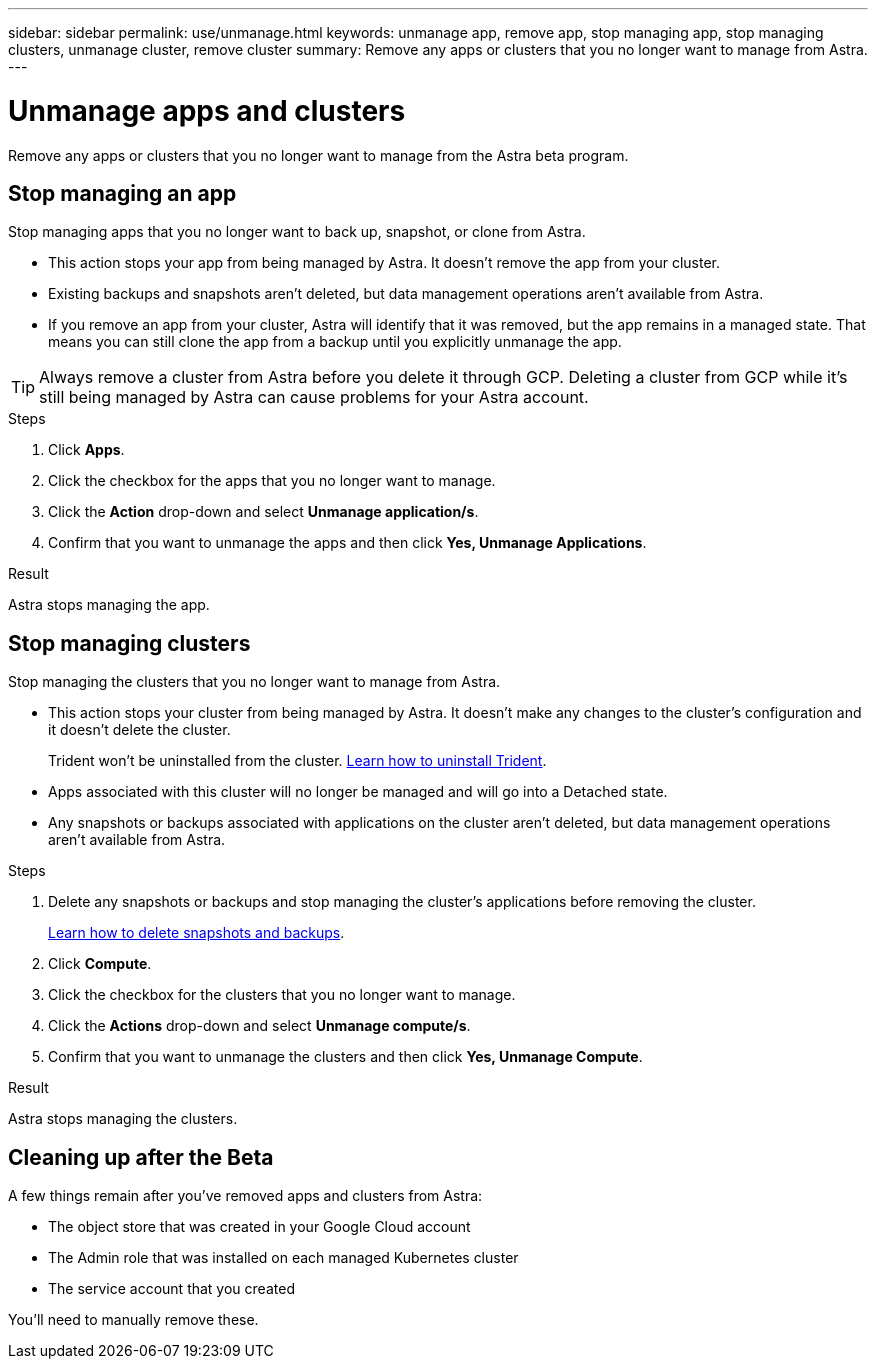 ---
sidebar: sidebar
permalink: use/unmanage.html
keywords: unmanage app, remove app, stop managing app, stop managing clusters, unmanage cluster, remove cluster
summary: Remove any apps or clusters that you no longer want to manage from Astra.
---

= Unmanage apps and clusters
:hardbreaks:
:icons: font
:imagesdir: ../media/use/

Remove any apps or clusters that you no longer want to manage from the Astra beta program.

== Stop managing an app

Stop managing apps that you no longer want to back up, snapshot, or clone from Astra.

* This action stops your app from being managed by Astra. It doesn't remove the app from your cluster.

* Existing backups and snapshots aren't deleted, but data management operations aren't available from Astra.

* If you remove an app from your cluster, Astra will identify that it was removed, but the app remains in a managed state. That means you can still clone the app from a backup until you explicitly unmanage the app.

TIP: Always remove a cluster from Astra before you delete it through GCP. Deleting a cluster from GCP while it's still being managed by Astra can cause problems for your Astra account.

.Steps

. Click *Apps*.

. Click the checkbox for the apps that you no longer want to manage.

. Click the *Action* drop-down and select *Unmanage application/s*.

. Confirm that you want to unmanage the apps and then click *Yes, Unmanage Applications*.

.Result

Astra stops managing the app.

== Stop managing clusters

Stop managing the clusters that you no longer want to manage from Astra.

* This action stops your cluster from being managed by Astra. It doesn't make any changes to the cluster's configuration and it doesn't delete the cluster.
+
Trident won't be uninstalled from the cluster. https://netapp-trident.readthedocs.io/en/stable-v20.04/kubernetes/operations/tasks/managing.html#uninstalling-trident[Learn how to uninstall Trident^].

* Apps associated with this cluster will no longer be managed and will go into a Detached state.

* Any snapshots or backups associated with applications on the cluster aren't deleted, but data management operations aren't available from Astra.

.Steps

. Delete any snapshots or backups and stop managing the cluster's applications before removing the cluster.
+
link:protect-apps.html[Learn how to delete snapshots and backups].

. Click *Compute*.

. Click the checkbox for the clusters that you no longer want to manage.

. Click the *Actions* drop-down and select *Unmanage compute/s*.

. Confirm that you want to unmanage the clusters and then click *Yes, Unmanage Compute*.

.Result

Astra stops managing the clusters.

== Cleaning up after the Beta

A few things remain after you've removed apps and clusters from Astra:

* The object store that was created in your Google Cloud account
* The Admin role that was installed on each managed Kubernetes cluster
* The service account that you created

You'll need to manually remove these.
